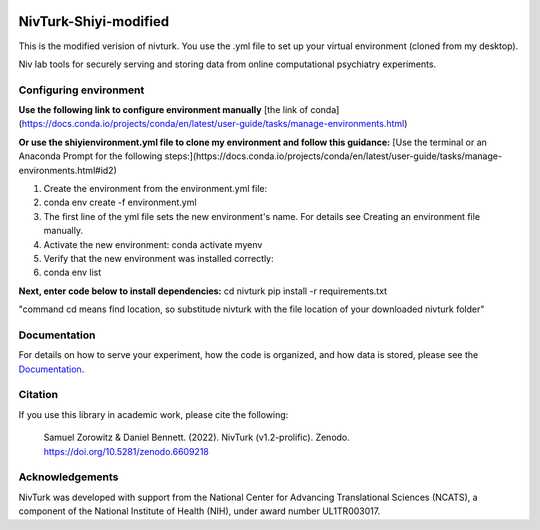 .. image:: https://img.shields.io/badge/python-3.6+-blue.svg
        :target: https://www.python.org/downloads/release/python-360/

.. image:: https://img.shields.io/github/license/mashape/apistatus.svg
        :target: https://github.com/nivlab/NivLink/blob/master/LICENSE
        
.. image:: https://zenodo.org/badge/182183266.svg
   :target: https://zenodo.org/badge/latestdoi/182183266

NivTurk-Shiyi-modified
=======
This is the modified verision of nivturk. 
You use the .yml file to set up your virtual environment (cloned from my desktop).

Niv lab tools for securely serving and storing data from online computational psychiatry experiments.

Configuring environment
^^^^^^^^^^^^^
**Use the following link to configure environment manually**
[the link of conda](https://docs.conda.io/projects/conda/en/latest/user-guide/tasks/manage-environments.html)

**Or use the shiyienvironment.yml file to clone my environment and follow this guidance:**
[Use the terminal or an Anaconda Prompt for the following steps:](https://docs.conda.io/projects/conda/en/latest/user-guide/tasks/manage-environments.html#id2)

1. Create the environment from the environment.yml file:
2. conda env create -f environment.yml
3. The first line of the yml file sets the new environment's name. For details see Creating an environment file manually.
4. Activate the new environment: conda activate myenv
5. Verify that the new environment was installed correctly:
6. conda env list

**Next, enter code below to install dependencies:**
cd nivturk
pip install -r requirements.txt

"command cd means find location, so substitude nivturk with the file location of your downloaded nivturk folder"

Documentation
^^^^^^^^^^^^^

For details on how to serve your experiment, how the code is organized, and how data is stored, please see the
`Documentation <https://nivlab.github.io/nivturk>`_.

Citation
^^^^^^^^

If you use this library in academic work, please cite the following:

  | Samuel Zorowitz & Daniel Bennett. (2022). NivTurk (v1.2-prolific). Zenodo. https://doi.org/10.5281/zenodo.6609218

Acknowledgements
^^^^^^^^^^^^^^^^
NivTurk was developed with support from the National Center for Advancing Translational Sciences (NCATS), a component of the National Institute of Health (NIH), under award number UL1TR003017.
